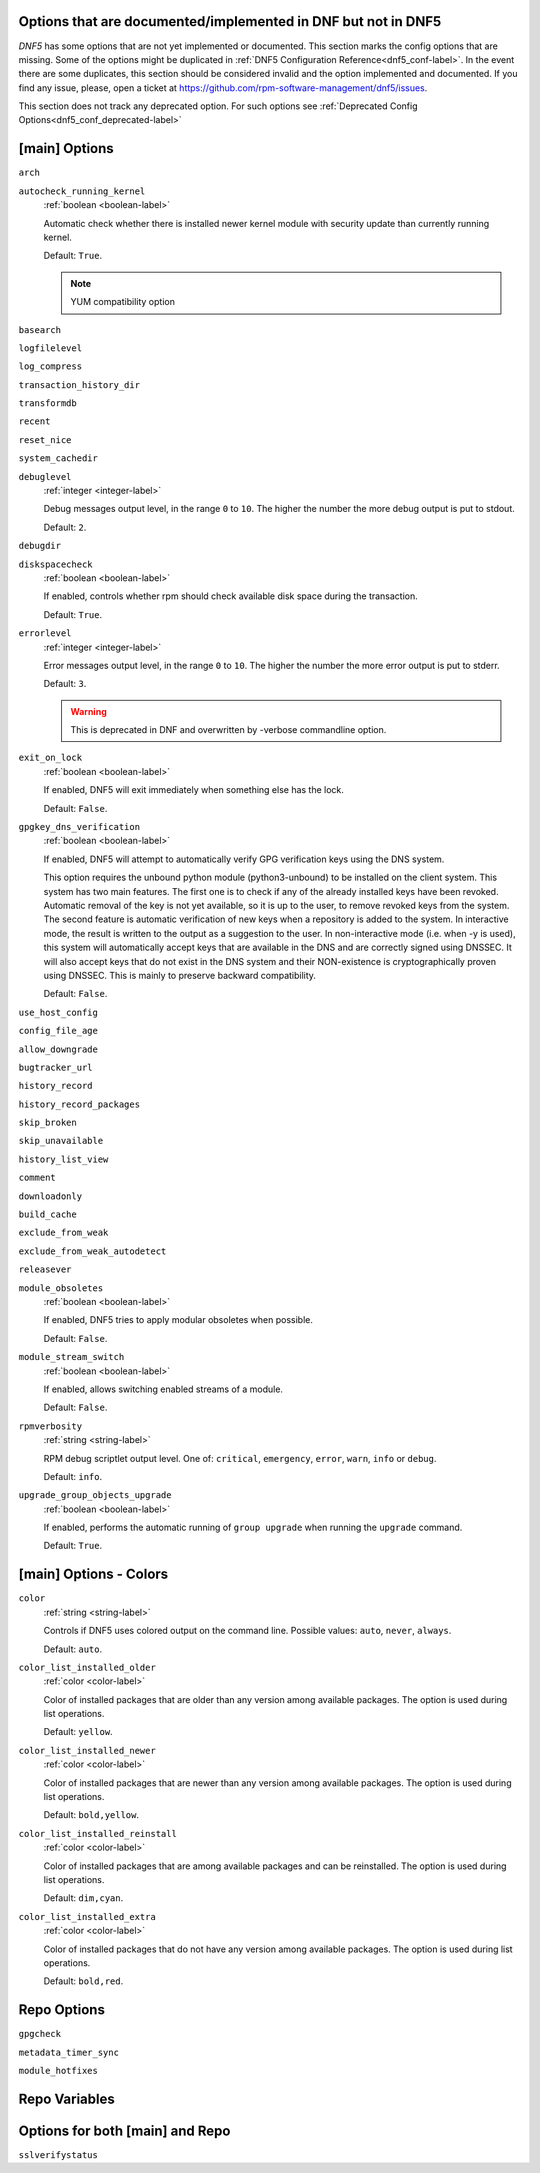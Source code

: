 ..
    Copyright Contributors to the libdnf project.

    This file is part of libdnf: https://github.com/rpm-software-management/libdnf/

    Libdnf is free software: you can redistribute it and/or modify
    it under the terms of the GNU General Public License as published by
    the Free Software Foundation, either version 2 of the License, or
    (at your option) any later version.

    Libdnf is distributed in the hope that it will be useful,
    but WITHOUT ANY WARRANTY; without even the implied warranty of
    MERCHANTABILITY or FITNESS FOR A PARTICULAR PURPOSE.  See the
    GNU General Public License for more details.

    You should have received a copy of the GNU General Public License
    along with libdnf.  If not, see <https://www.gnu.org/licenses/>.

.. _dnf5_conf_todo-label:

Options that are documented/implemented in DNF but not in DNF5
==============================================================

`DNF5` has some options that are not yet implemented or documented.
This section marks the config options that are missing.
Some of the options might be duplicated in :ref:`DNF5 Configuration Reference<dnf5_conf-label>`.
In the event there are some duplicates, this section should
be considered invalid and the option implemented and documented.
If you find any issue, please, open a ticket at https://github.com/rpm-software-management/dnf5/issues.

This section does not track any deprecated option. For such options see :ref:`Deprecated Config Options<dnf5_conf_deprecated-label>`

[main] Options
==============

.. _arch_options-label:

``arch``

.. _autocheck_running_kernel_options-label:

``autocheck_running_kernel``
    :ref:`boolean <boolean-label>`

    Automatic check whether there is installed newer kernel module with security update than currently running kernel.

    Default: ``True``.

    .. NOTE::
       YUM compatibility option

.. _basearch_options-label:

``basearch``

.. _logfilelevel_options-label:

``logfilelevel``

.. _log_compress_options-label:

``log_compress``

.. _transaction_history_dir_options-label:

``transaction_history_dir``

.. _transformdb_options-label:

``transformdb``

.. _recent_options-label:

``recent``

.. _reset_nice_options-label:

``reset_nice``

.. _system_cachedir_options-label:

``system_cachedir``

.. _debuglevel_options-label:

``debuglevel``
    :ref:`integer <integer-label>`

    Debug messages output level, in the range ``0`` to ``10``. The higher the number the
    more debug output is put to stdout.

    Default: ``2``.

.. _debugdir_options-label:

``debugdir``

.. _diskspacecheck_options-label:

``diskspacecheck``
    :ref:`boolean <boolean-label>`

    If enabled, controls whether rpm should check available disk space during the transaction.

    Default: ``True``.

.. _errorlevel_options-label:

``errorlevel``
    :ref:`integer <integer-label>`

    Error messages output level, in the range ``0`` to ``10``. The higher the number the
    more error output is put to stderr.

    Default: ``3``.

    .. WARNING::
       This is deprecated in DNF and overwritten by -verbose commandline option.

.. _exit_on_lock_options-label:

``exit_on_lock``
    :ref:`boolean <boolean-label>`

    If enabled, DNF5 will exit immediately when something else has the lock.

    Default: ``False``.

.. _gpgkey_dns_verification_options-label:

``gpgkey_dns_verification``
    :ref:`boolean <boolean-label>`

    If enabled, DNF5 will attempt to automatically verify GPG verification keys using the DNS
    system.

    This option requires the unbound python module (python3-unbound) to
    be installed on the client system. This system has two main features. The first
    one is to check if any of the already installed keys have been revoked. Automatic
    removal of the key is not yet available, so it is up to the user, to remove
    revoked keys from the system. The second feature is automatic verification
    of new keys when a repository is added to the system. In interactive mode, the
    result is written to the output as a suggestion to the user. In
    non-interactive mode (i.e. when -y is used), this system will automatically
    accept keys that are available in the DNS and are correctly signed using
    DNSSEC. It will also accept keys that do not exist in the DNS system and
    their NON-existence is cryptographically proven using DNSSEC. This is mainly to
    preserve backward compatibility.

    Default: ``False``.

.. _use_host_config_options-label:

``use_host_config``

.. _config_file_age_options-label:

``config_file_age``

.. _allow_downgrade_options-label:

``allow_downgrade``

.. _bugtracker_url_options-label:

``bugtracker_url``

.. _history_record_options-label:

``history_record``

.. _history_record_packages_options-label:

``history_record_packages``

.. _skip_broken_options-label:

``skip_broken``

.. _skip_unavailable_options-label:

``skip_unavailable``

.. _history_list_view_options-label:

``history_list_view``

.. _comment_options-label:

``comment``

.. _downloadonly_options-label:

``downloadonly``

.. _build_cache_options-label:

``build_cache``

.. _exclude_from_weak_options-label:

``exclude_from_weak``

.. _exclude_from_weak_autodetect_options-label:

``exclude_from_weak_autodetect``

.. _releasever_options-label:

``releasever``

.. _module_obsoletes_options-label:

``module_obsoletes``
    :ref:`boolean <boolean-label>`

    If enabled, DNF5 tries to apply modular obsoletes when possible.

    Default: ``False``.

.. _module_stream_switch_options-label:

``module_stream_switch``
    :ref:`boolean <boolean-label>`

    If enabled, allows switching enabled streams of a module.

    Default: ``False``.

.. _rpmverbosity_options-label:

``rpmverbosity``
    :ref:`string <string-label>`

    RPM debug scriptlet output level. One of: ``critical``, ``emergency``,
    ``error``, ``warn``, ``info`` or ``debug``.

    Default: ``info``.

.. _upgrade_group_objects_upgrade_options-label:

``upgrade_group_objects_upgrade``
    :ref:`boolean <boolean-label>`

    If enabled, performs the automatic running of ``group upgrade`` when running the ``upgrade`` command.

    Default: ``True``.

[main] Options - Colors
=======================

.. _color_options-label:

``color``
    :ref:`string <string-label>`

    Controls if DNF5 uses colored output on the command line.
    Possible values: ``auto``, ``never``, ``always``.

    Default: ``auto``.

.. _color_list_installed_older_options-label:

``color_list_installed_older``
    :ref:`color <color-label>`

    Color of installed packages that are older than any version among available packages.
    The option is used during list operations.

    Default: ``yellow``.

.. _color_list_installed_newer_options-label:

``color_list_installed_newer``
    :ref:`color <color-label>`

    Color of installed packages that are newer than any version among available packages.
    The option is used during list operations.

    Default: ``bold,yellow``.

.. _color_list_installed_reinstall_options-label:

``color_list_installed_reinstall``
    :ref:`color <color-label>`

    Color of installed packages that are among available packages and can be reinstalled.
    The option is used during list operations.

    Default: ``dim,cyan``.

.. _color_list_installed_extra_options-label:

``color_list_installed_extra``
    :ref:`color <color-label>`

    Color of installed packages that do not have any version among available packages.
    The option is used during list operations.

    Default: ``bold,red``.

Repo Options
============

``gpgcheck``

.. _gpgkey_repo_options-label:

.. _metadata_timer_sync_options-label:

``metadata_timer_sync``

.. _module_hotfixes_repo_options-label:

``module_hotfixes``


Repo Variables
==============

Options for both [main] and Repo
================================

.. _sslverifystatus_options-label:

``sslverifystatus``
